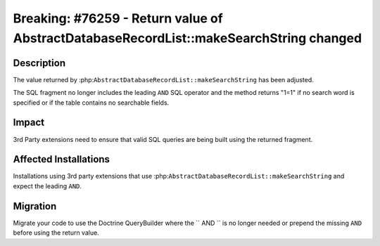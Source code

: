 =======================================================================================
Breaking: #76259 - Return value of AbstractDatabaseRecordList::makeSearchString changed
=======================================================================================

Description
===========

The value returned by :php:``AbstractDatabaseRecordList::makeSearchString``
has been adjusted.

The SQL fragment no longer includes the leading ``AND`` SQL operator and the
method returns "1=1" if no search word is specified or if the table contains
no searchable fields.


Impact
======

3rd Party extensions need to ensure that valid SQL queries are being built
using the returned fragment.


Affected Installations
======================

Installations using 3rd party extensions that use :php:``AbstractDatabaseRecordList::makeSearchString``
and expect the leading ``AND``.


Migration
=========

Migrate your code to use the Doctrine QueryBuilder where the `` AND ``
is no longer needed or prepend the missing ``AND`` before using the
return value.
